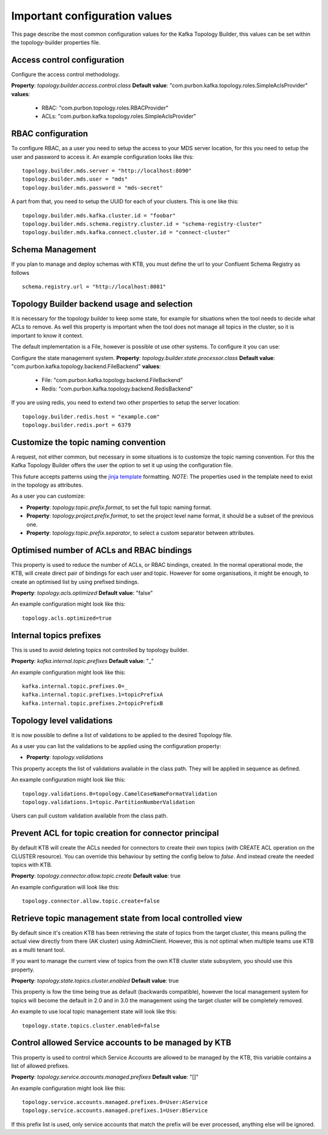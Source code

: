 .. _config:
Important configuration values
*******************************

This page describe the most common configuration values for the Kafka Topology Builder, this values can be set within the topology-builder properties file.

Access control configuration
-----------

Configure the access control methodology.

**Property**: *topology.builder.access.control.class*
**Default value**: "com.purbon.kafka.topology.roles.SimpleAclsProvider"
**values**:
 - RBAC: "com.purbon.topology.roles.RBACProvider"
 - ACLs: "com.purbon.kafka.topology.roles.SimpleAclsProvider"

RBAC configuration
-----------

To configure RBAC, as a user you need to setup the access to your MDS server location, for this you need to setup the user and password to access it.
An example configuration looks like this:
::
    topology.builder.mds.server = "http://localhost:8090"
    topology.builder.mds.user = "mds"
    topology.builder.mds.password = "mds-secret"

A part from that, you need to setup the UUID for each of your clusters. This is one like this:
::
    topology.builder.mds.kafka.cluster.id = "foobar"
    topology.builder.mds.schema.registry.cluster.id = "schema-registry-cluster"
    topology.builder.mds.kafka.connect.cluster.id = "connect-cluster"


Schema Management
-----------
If you plan to manage and deploy schemas with KTB, you must define the url to your Confluent Schema Registry as follows
::
    schema.registry.url = "http://localhost:8081"



Topology Builder backend usage and selection
-----------

It is necessary for the topology builder to keep some state, for example for situations when the tool needs to decide what ACLs to remove.
As well this property is important when the tool does not manage all topics in the cluster, so it is important to know it context.

The default implementation is a File, however is possible ot use other systems.
To configure it you can use:

Configure the state management system.
**Property**: *topology.builder.state.processor.class*
**Default value**: "com.purbon.kafka.topology.backend.FileBackend"
**values**:
 - File: "com.purbon.kafka.topology.backend.FileBackend"
 - Redis: "com.purbon.kafka.topology.backend.RedisBackend"

If you are using redis, you need to extend two other properties to setup the server location:
::
  topology.builder.redis.host = "example.com"
  topology.builder.redis.port = 6379

Customize the topic naming convention
-----------

A request, not either common, but necessary in some situations is to customize the topic naming convention.
For this the Kafka Topology Builder offers the user the option to set it up using the configuration file.

This future accepts patterns using the `jinja template <https://jinja.palletsprojects.com/en/2.11.x/>`_ formatting.
*NOTE*: The properties used in the template need to exist in the topology as attributes.

As a user you can customize:

- **Property**: *topology.topic.prefix.format*, to set the full topic naming format.
- **Property**: *topology.project.prefix.format*, to set the project level name format, it should be a subset of the previous one.
- **Property**: *topology.topic.prefix.separator*, to select a custom separator between attributes.

Optimised number of ACLs and RBAC bindings
-----------

This property is used to reduce the number of ACLs, or RBAC bindings, created. In the normal operational mode, the KTB, will create direct pair of bindings for each user and topic.
However for some organisations, it might be enough, to create an optimised list by using prefixed bindings.

**Property**: *topology.acls.optimized*
**Default value**: "false"

An example configuration might look like this:
::
    topology.acls.optimized=true

Internal topics prefixes
-----------

This is used to avoid deleting topics not controlled by topology builder.

**Property**: *kafka.internal.topic.prefixes*
**Default value**: "_"

An example configuration might look like this:
::
    kafka.internal.topic.prefixes.0=_
    kafka.internal.topic.prefixes.1=topicPrefixA
    kafka.internal.topic.prefixes.2=topicPrefixB

Topology level validations
-----------

It is now possible to define a list of validations to be applied to the desired Topology file.

As a user you can list the validations to be applied using the configuration property:

- **Property**: *topology.validations*

This property accepts the list of validations available in the class path.
They will be applied in sequence as defined.

An example configuration might look like this:
::
    topology.validations.0=topology.CamelCaseNameFormatValidation
    topology.validations.1=topic.PartitionNumberValidation

Users can pull custom validation available from the class path.

Prevent ACL for topic creation for connector principal
-----------

By default KTB will create the ACLs needed for connectors to create their own topics (with CREATE ACL operation on the CLUSTER resource).
You can override this behaviour by setting the config below to `false`. And instead create the needed topics with KTB.

**Property**: *topology.connector.allow.topic.create*
**Default value**: true

An example configuration will look like this:
::
    topology.connector.allow.topic.create=false

Retrieve topic management state from local controlled view
-----------

By default since it's creation KTB has been retrieving the state of topics from the target cluster, this means pulling the actual view directly
from there (AK cluster) using AdminClient. However, this is not optimal when multiple teams use KTB as a multi tenant tool.

If you want to manage the current view of topics from the own KTB  cluster state subsystem, you should use this property.

**Property**: *topology.state.topics.cluster.enabled*
**Default value**: true

This property is fow the time being true as default (backwards compatible), however the local management system for topics will become the
default in 2.0 and in 3.0 the management using the target cluster will be completely removed.

An example to use local topic management state will look like this:
::
    topology.state.topics.cluster.enabled=false

Control allowed Service accounts to be managed by KTB
-----------

This property is used to control which Service Accounts are allowed to be managed by the KTB, this variable contains a list of allowed prefixes.

**Property**: *topology.service.accounts.managed.prefixes*
**Default value**: "[]"

An example configuration might look like this:
::
    topology.service.accounts.managed.prefixes.0=User:AService
    topology.service.accounts.managed.prefixes.1=User:BService

If this prefix list is used, only service accounts that match the prefix will be ever processed, anything else will be ignored.